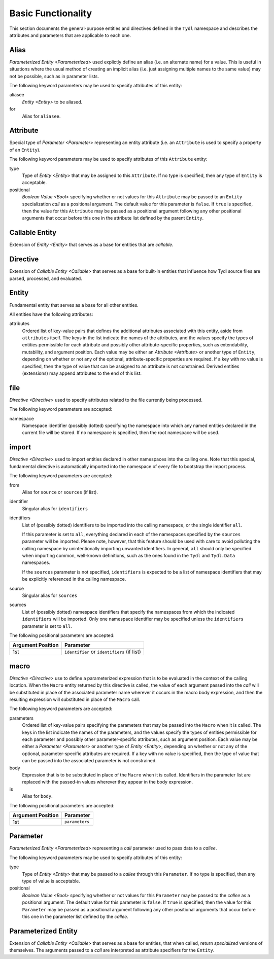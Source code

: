 .. Copyright 2021 NTA, Inc.

.. _basic reference:

===================
Basic Functionality
===================

This section documents the general-purpose entities and directives defined in
the ``Tydl`` namespace and describes the attributes and parameters that are
applicable to each one.

.. _Alias:

Alias
=====

`Parameterized Entity <Parameterized>` used explictly define an alias
(i.e. an alternate name) for a value.  This is useful in situations where the
usual method of creating an implicit alias (i.e. just assigning multiple
names to the same value) may not be possible, such as in parameter lists.

The following keyword parameters may be used to specify attributes of this
entity:

aliasee
  `Entity <Entity>` to be aliased.

for
  Alias for ``aliasee``.

.. comment
   
   Field Alias
   
   This type of alias also adds the capability of overriding some less
   significant attributes (e.g. visibility or documentation-related items) of
   the aliased entity with alternate values.
    
   Other keyword parameters may be supplied, and their usage may depend on
   what type of alias this is (e.g. a `Field <Field>` alias).

.. _Attribute:

Attribute
=========

Special type of `Parameter <Parameter>` representing an entity attribute
(i.e. an ``Attribute`` is used to specify a property of an ``Entity``).

The following keyword parameters may be used to specify attributes of this
``Attribute`` entity:

type
  Type of `Entity <Entity>` that may be assigned to this ``Attribute``.  If
  no type is specified, then any type of ``Entity`` is acceptable.

positional
  `Boolean Value <Bool>` specifying whether or not values for this
  ``Attribute`` may be passed to an ``Entity`` specialization *call* as a
  positional argument.  The default value for this parameter is ``false``.
  If ``true`` is specified, then the value for this ``Attribute`` may be
  passed as a positional argument following any other positional arguments
  that occur before this one in the attribute list defined by the parent
  ``Entity``.

.. _Callable:

Callable Entity
===============

Extension of `Entity <Entity>` that serves as a base for entities that are
*callable*.

.. _Directive:

Directive
=========

Extension of `Callable Entity <Callable>` that serves as a base for built-in
entities that influence how Tydl source files are parsed, processed, and
evaluated.

.. _Entity:

Entity
======

Fundamental entity that serves as a base for all other entities.

All entities have the following attributes:

attributes
  Ordered list of key-value pairs that defines the additional attributes
  associated with this entity, aside from ``attributes`` itself.  The keys in
  the list indicate the names of the attributes, and the values specify the
  types of entities permissible for each attribute and possibly other
  attribute-specific properties, such as extendability, mutability, and
  argument position.  Each value may be either an `Attribute <Attribute>` or
  another type of ``Entity``, depending on whether or not any of the
  optional, attribute-specific properties are required.  If a key with no
  value is specified, then the type of value that can be assigned to an
  attribute is not constrained.  Derived entities (extensions) may append
  attributes to the end of this list.

.. _file:

file
====

`Directive <Directive>` used to specify attributes related to the file
currently being processed.

The following keyword parameters are accepted:

namespace
  Namespace identifier (possibly dotted) specifying the namespace into which
  any named entities declared in the current file will be stored.  If no
  namespace is specified, then the root namespace will be used.

.. _import:

import
======

`Directive <Directive>` used to import entities declared in other namespaces
into the calling one.  Note that this special, fundamental directive is
automatically imported into the namespace of every file to bootstrap the
import process.

The following keyword parameters are accepted:
  
from
  Alias for ``source`` or ``sources`` (if list).
  
identifier
  Singular alias for ``identifiers``
  
identifiers
  List of (possibly dotted) identifiers to be imported into the calling
  namespace, or the single identifier ``all``.

  If this parameter is set to ``all``, everything declared in each of the
  namespaces specified by the ``sources`` parameter will be imported.  Please
  note, however, that this feature should be used with care to avoid
  polluting the calling namespace by unintentionally importing unwanted
  identifiers.  In general, ``all`` should only be specified when importing
  common, well-known definitions, such as the ones found in the ``Tydl`` and
  ``Tydl.Data`` namespaces.

  If the ``sources`` parameter is not specified, ``identifiers`` is expected
  to be a list of namespace identifiers that may be explicitly referenced in
  the calling namespace.
  
source
  Singular alias for ``sources``

sources
  List of (possibly dotted) namespace identifiers that specify the namespaces
  from which the indicated ``identifiers`` will be imported.  Only one
  namespace identifier may be specified unless the ``identifiers`` parameter
  is set to ``all``.

The following positional parameters are accepted:

.. table::
   
   +-------------------+----------------------------------------------+
   | Argument Position | Parameter                                    |
   +===================+==============================================+
   | 1st               | ``identifier`` or ``identifiers`` (if list)  |
   +-------------------+----------------------------------------------+

.. _macro:

macro
=====

`Directive <Directive>` use to define a parameterized expression that is to
be evaluated in the context of the calling location.  When the ``Macro``
entity returned by this directive is called, the value of each argument
passed into the *call* will be substituted in place of the associated
parameter name wherever it occurs in the macro body expression, and then the
resulting expression will substituted in place of the ``Macro`` call.

The following keyword parameters are accepted:

parameters
  Ordered list of key-value pairs specifying the parameters that may be
  passed into the ``Macro`` when it is called.  The keys in the list indicate
  the names of the parameters, and the values specify the types of entities
  permissible for each parameter and possibly other parameter-specific
  attributes, such as argument position.  Each value may be either a
  `Parameter <Parameter>` or another type of `Entity <Entity>`, depending on
  whether or not any of the optional, parameter-specific attributes are
  required.  If a key with no value is specified, then the type of value that
  can be passed into the associated parameter is not constrained.

body
  Expression that is to be substituted in place of the ``Macro`` when it is
  called.  Identifiers in the parameter list are replaced with the passed-in
  values wherever they appear in the body expression.

is
   Alias for ``body``.

The following positional parameters are accepted:

.. table::
   
   +-------------------+----------------------------------------------+
   | Argument Position | Parameter                                    |
   +===================+==============================================+
   | 1st               | ``parameters``                               |
   +-------------------+----------------------------------------------+
   
.. _Parameter:

Parameter
=========

`Parameterized Entity <Parameterized>` representing a *call* parameter used
to pass data to a *callee*.

The following keyword parameters may be used to specify attributes of this
entity:

type
  Type of `Entity <Entity>` that may be passed to a *callee* through this
  ``Parameter``.  If no type is specified, then any type of value is
  acceptable.

positional
  `Boolean Value <Bool>` specifying whether or not values for this
  ``Parameter`` may be passed to the *callee* as a positional argument.  The
  default value for this parameter is ``false``.  If ``true`` is specified,
  then the value for this ``Parameter`` may be passed as a positional
  argument following any other positional arguments that occur before this
  one in the parameter list defined by the *callee*.

.. _Parameterized:

Parameterized Entity
====================

Extension of `Callable Entity <Callable>` that serves as a base for entities,
that when called, return *specialized* versions of themselves.  The arguments
passed to a *call* are interpreted as attribute specifiers for the
``Entity``.

.. extended
   ========
    
   Creates a new derived entity that inherits from, or *extends*, an existing
   (base) entity.  Extending means that an instance of the new entity can be
   treated as instance of the base entity, but may have additional properties
   or appended data.  The new entity may define new attributes or append
   additional elements to existing list attributes (if they are
   *extensible*).  The following parameters are accepted:
    
   base
     Base entity to be extended.  This parameter may be specified as a
     keyword argument or as the first positional argument.
    
   Additional keyword arguments are used to append elements to *extensible*
   list attributes that are defined in the base entity or to define new
   attributes that do not exist in the base entity.
    
.. specifier
   =========
    
   Provides a mechanism to essentially create a macro or entity alias that
   also adds additional keyword arguments to any invocation of the alias.
   The following parameters are accepted:
    
   first positional argument
     The macro or entity that is to be "aliased".
    
   Additional keyword arguments passed to ``specifier`` are interpreted as
   additional arguments that are to be passed to the "aliased" macro or
   entity whenever the specifier instance that is being defined is invoked.
    
   function
   ========
    
   Defines a parameterized function that returns a typed value.  The
   following parameters are accepted:
    
   body
     List of statements to be executed during a function call.  When a
     `return <return>` command is encountered, execution of the function
     stops and the result of the `return <return>` call is returned to the
     caller.
    
   is
     Alias for ``body``.
    
   of
     Alias for ``parameters``.
    
   parameters
     List of arguments that are to be passed into the function when it is
     invoked.  If a list of key-value pairs is supplied, the keys represent
     the parameter names and the values represent the data `Types <Type>` for
     the associated parameters.  This parameter may be specified as a keyword
     argument or as the first positional argument.
    
   returns
     Data `Type <Type>` of the value returned by this function.
    
   return
   ======
    
   Command used to return a value from a function to the caller.  The
   following parameters are accepted:
    
   first positional argument
     The value to be returned to the caller.
    
   short
   =====
    
   Command used to define a shorthand notation for an expression.  This is a
   simpler version of a `macro <macro>` that is not parameterized.  The
   following parameters are accepted:
    
   for
     Expression to be substituted in place of the ``short`` wherever it is
     invoked.
    
   if
   ==
    
   Command that conditionally evaluates to one expression or another if
   invoked.  The following parameters are accepted:
    
   condition
     The boolean expression that determines what will be returned.  This
     parameter may be specified as a keyword argument or as the first
     positional argument.
    
   then
     The expression to return if the ``condition`` is true.
    
   else
     The expression to return if the ``condition`` is false.  If this
     parameter is not specified, then an empty list will be returned.
    
   is_specified
   ============
    
   Command that returns ``true`` if the data instance passed in as the first
   positional argument has been assigned a value and ``false`` if it has not.
